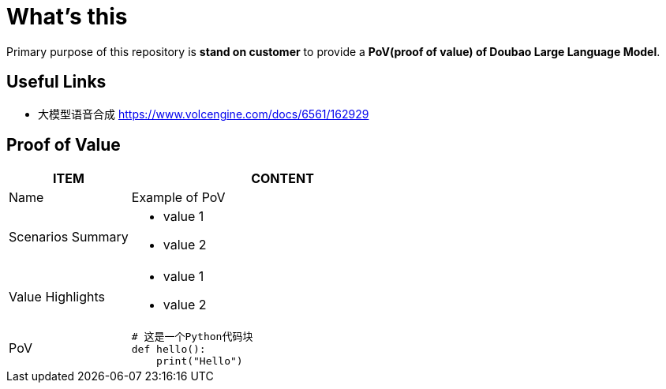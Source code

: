 = What's this

Primary purpose of this repository is *stand on customer* to provide a *PoV(proof of value) of Doubao Large Language Model*. 

== Useful Links

* 大模型语音合成 https://www.volcengine.com/docs/6561/162929

== Proof of Value

[cols="2,5a"]
|===
|ITEM |CONTENT 

|Name 
|Example of PoV 

|Scenarios Summary 
|
* value 1
* value 2

|Value Highlights 
|
* value 1
* value 2

|PoV 
|
```
# 这是一个Python代码块
def hello():
    print("Hello")
```
|===


